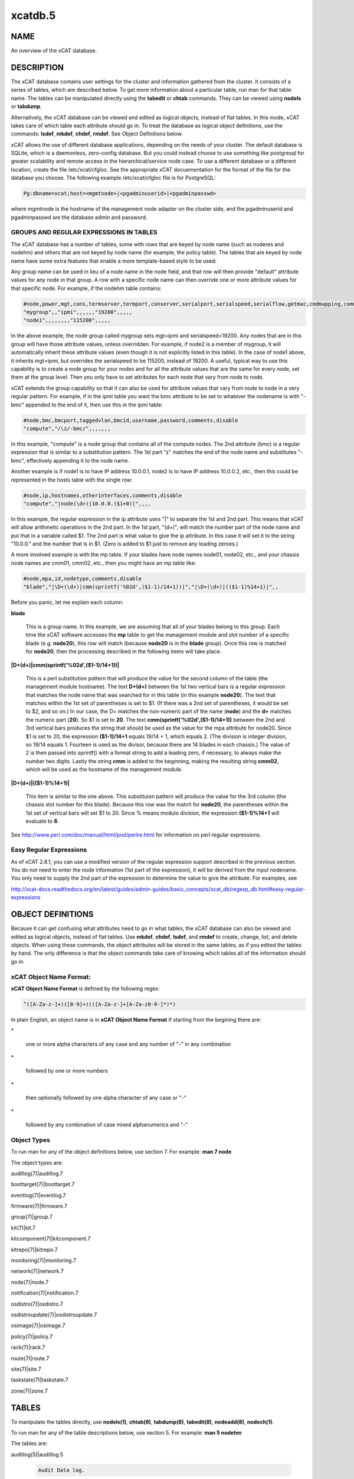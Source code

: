
########
xcatdb.5
########

.. highlight:: perl


****
NAME
****


An overview of the xCAT database.


***********
DESCRIPTION
***********


The xCAT database contains user settings for the cluster and information gathered from the cluster.
It consists of a series of tables, which are described below.  To get more information about a
particular table, run man for that table name.  The tables can be manipulated directly using the
\ **tabedit**\  or \ **chtab**\  commands.  They can be viewed using \ **nodels**\  or \ **tabdump**\ .

Alternatively, the xCAT database can be viewed and edited as logical objects, instead of flat tables.
In this mode, xCAT takes care of which table each attribute should go in.  To treat the database
as logical object definitions, use the commands:  \ **lsdef**\ , \ **mkdef**\ , \ **chdef**\ , \ **rmdef**\ .  See Object Definitions
below.

xCAT allows the use of different database applications, depending on the needs of your cluster.
The default database is SQLite, which is a daemonless, zero-config database.  But you could instead
choose to use something like postgresql for greater scalability and remote access in the
hierarchical/service node case.  To use a different database or a different location, create
the file /etc/xcat/cfgloc.  See the appropriate xCAT docuementation for the format of the file for the database you choose. 
The following example /etc/xcat/cfgloc file is for PostgreSQL:


.. code-block:: perl

  Pg:dbname=xcat;host=<mgmtnode>|<pgadminuserid>|<pgadminpasswd>


where mgmtnode is the hostname of the management node adapter on the cluster side, and the pgadminuserid and pgadminpasswd are the database admin and password.

GROUPS AND REGULAR EXPRESSIONS IN TABLES
========================================


The xCAT database has a number of tables, some with rows that are keyed by node name
(such as noderes and nodehm) and others that are not keyed by node name (for example, the policy table).
The tables that are keyed by node name have some extra features that enable a more
template-based style to be used:

Any group name can be used in lieu of a node name in the node field, and that row will then
provide "default" attribute values for any node in that group.  A row with a specific node name
can then override one or more attribute values for that specific node.  For example, if the nodehm table contains:


.. code-block:: perl

  #node,power,mgt,cons,termserver,termport,conserver,serialport,serialspeed,serialflow,getmac,cmdmapping,comments,disable
  "mygroup",,"ipmi",,,,,,"19200",,,,,
  "node1",,,,,,,,"115200",,,,,


In the above example, the node group called mygroup sets mgt=ipmi and serialspeed=19200.  Any nodes that are in this group
will have those attribute values, unless overridden.  For example, if node2 is a member of mygroup, it will automatically
inherit these attribute values (even though it is not explicitly listed in this table).  In the case of node1 above, it
inherits mgt=ipmi, but overrides the serialspeed to be 115200, instead of 19200.  A useful, typical way to use this
capability is to create a node group for your nodes and for all the attribute values that are the same for every node,
set them at the group level.  Then you only have to set attributes for each node that vary from node to node.

xCAT extends the group capability so that it can also be used for attribute values that vary from node to node
in a very regular pattern.  For example, if in the ipmi table you want the bmc attribute to be set to whatever the nodename is with
"-bmc" appended to the end of it, then use this in the ipmi table:


.. code-block:: perl

  #node,bmc,bmcport,taggedvlan,bmcid,username,password,comments,disable
  "compute","/\z/-bmc/",,,,,,,


In this example, "compute" is a node group that contains all of the compute nodes.  The 2nd attribute (bmc) is a regular
expression that is similar to a substitution pattern.  The 1st part "\z" matches the end of the node name and substitutes "-bmc", effectively appending it to the node name.

Another example is if node1 is to have IP address 10.0.0.1, node2 is to have IP address 10.0.0.2, etc.,
then this could be represented in the hosts table with the single row:


.. code-block:: perl

  #node,ip,hostnames,otherinterfaces,comments,disable
  "compute","|node(\d+)|10.0.0.($1+0)|",,,,


In this example, the regular expression in the ip attribute uses "|" to separate the 1st and 2nd part.  This means that
xCAT will allow arithmetic operations in the 2nd part.  In the 1st part, "(\d+)", will match the number part of the node
name and put that in a variable called $1.  The 2nd part
is what value to give the ip attribute.  In this case it will set it to the string "10.0.0." and the number that is
in $1.  (Zero is added to $1 just to remove any leading zeroes.)

A more involved example is with the mp table.  If your blades have node names node01, node02, etc., and your chassis
node names are cmm01, cmm02, etc., then you might have an mp table like:


.. code-block:: perl

  #node,mpa,id,nodetype,comments,disable
  "blade","|\D+(\d+)|cmm(sprintf('%02d',($1-1)/14+1))|","|\D+(\d+)|(($1-1)%14+1)|",,


Before you panic, let me explain each column:


\ **blade**\ 
 
 This is a group name.  In this example, we are assuming that all of your blades belong to this
 group.  Each time the xCAT software accesses the \ **mp**\  table to get the management module and slot number
 of a specific blade (e.g. \ **node20**\ ), this row will match (because \ **node20**\  is in the \ **blade**\  group).
 Once this row is matched for \ **node20**\ , then the processing described in the following items will take
 place.
 


\ **|\D+(\d+)|cmm(sprintf('%02d',($1-1)/14+1))|**\ 
 
 This is a perl substitution pattern that will produce the value for the second column of the table (the
 management module hostname).  The text \ **\D+(\d+)**\  between the 1st two vertical bars is
 a regular expression that matches the node
 name that was searched for in this table (in this example \ **node20**\ ).  The text that matches
 within the 1st set of parentheses is set to $1.  (If there was a 2nd set of parentheses, it would
 be set to $2, and so on.)  In our case, the \D+ matches the non-numeric part of the name
 (\ **node**\ ) and the \ **\d+**\  matches the numeric part (\ **20**\ ).  So $1 is set to \ **20**\ .  The text \ **cmm(sprintf('%02d',($1-1)/14+1))**\  between the
 2nd and 3rd vertical bars produces the string that should be used as the value for the mpa attribute for node20.
 Since $1 is set to 20, the expression \ **($1-1)/14+1**\  equals
 19/14 + 1, which equals 2.  (The division is integer division,
 so 19/14 equals 1.  Fourteen is used as the divisor, because there are 14 blades in each chassis.)  The value of 2 is then passed into sprintf() with a format string to add a leading
 zero, if necessary, to always make the number two digits.  Lastly the string \ **cmm**\  is added to the beginning,
 making the resulting string \ **cmm02**\ , which will be used as the hostname
 of the management module.
 


\ **|\D+(\d+)|(($1-1)%14+1)|**\ 
 
 This item is similar to the one above.  This substituion pattern will produce the value for
 the 3rd column (the chassis slot number for this blade).  Because this row was
 the match for \ **node20**\ , the parentheses
 within the 1st set of vertical bars will set $1 to 20.  Since % means modulo division, the
 expression \ **($1-1)%14+1**\  will evaluate to \ **6**\ .
 


See http://www.perl.com/doc/manual/html/pod/perlre.html for information on perl regular expressions.


Easy Regular Expressions
========================


As of xCAT 2.8.1, you can use a modified version of the regular expression support described in the previous section. You do not need to enter the node information (1st part of the expression), it will be derived from the input nodename. You only need to supply the 2nd part of the expression to determine the value to give the attribute. For examples, see

http://xcat-docs.readthedocs.org/en/latest/guides/admin-guides/basic_concepts/xcat_db/regexp_db.html#easy-regular-expressions



******************
OBJECT DEFINITIONS
******************


Because it can get confusing what attributes need to go in what tables, the xCAT database can also
be viewed and edited as logical objects, instead of flat tables.  Use \ **mkdef**\ , \ **chdef**\ , \ **lsdef**\ ,
and \ **rmdef**\  to create, change, list, and delete objects.
When using these commands, the object attributes will be stored in the same tables, as if you edited
the tables by hand.  The only difference is that the object commands take care of knowing which tables
all of the information should go in.

\ **xCAT Object Name Format**\ :
================================


\ **xCAT Object Name Format**\  is defined by the following regex:


.. code-block:: perl

  ^([A-Za-z-]+)([0-9]+)(([A-Za-z-]+[A-Za-z0-9-]*)*)


In plain English, an object name is in \ **xCAT Object Name Format**\  if starting from the begining there are:


\*
 
 one or more alpha characters of any case and any number of "-" in any combination
 


\*
 
 followed by one or more numbers
 


\*
 
 then optionally followed by one alpha character of any case  or "-"
 


\*
 
 followed by any combination of case mixed alphanumerics and "-"
 



\ **Object Types**\ 
====================


To run man for any of the object definitions below, use section 7.  For example:  \ **man 7 node**\ 

The object types are:


auditlog(7)|auditlog.7



boottarget(7)|boottarget.7



eventlog(7)|eventlog.7



firmware(7)|firmware.7



group(7)|group.7



kit(7)|kit.7



kitcomponent(7)|kitcomponent.7



kitrepo(7)|kitrepo.7



monitoring(7)|monitoring.7



network(7)|network.7



node(7)|node.7



notification(7)|notification.7



osdistro(7)|osdistro.7



osdistroupdate(7)|osdistroupdate.7



osimage(7)|osimage.7



policy(7)|policy.7



rack(7)|rack.7



route(7)|route.7



site(7)|site.7



taskstate(7)|taskstate.7



zone(7)|zone.7





******
TABLES
******


To manipulate the tables directly, use \ **nodels(1)**\ , \ **chtab(8)**\ , \ **tabdump(8)**\ , \ **tabedit(8)**\ ,
\ **nodeadd(8)**\ , \ **nodech(1)**\ .

To run man for any of the table descriptions below, use section 5.  For example:  \ **man 5 nodehm**\ 

The tables are:


auditlog(5)|auditlog.5
 
 
 .. code-block:: perl
 
   Audit Data log.
 
 


bootparams(5)|bootparams.5
 
 Current boot settings to be sent to systems attempting network boot for deployment, stateless, or other reasons.  Mostly automatically manipulated by xCAT.
 


boottarget(5)|boottarget.5
 
 Specify non-standard initrd, kernel, and parameters that should be used for a given profile.
 


cfgmgt(5)|cfgmgt.5
 
 Configuration management data for nodes used by non-xCAT osimage management services to install and configure software on a node.
 


chain(5)|chain.5
 
 Controls what operations are done (and it what order) when a node is discovered and deployed.
 


deps(5)|deps.5
 
 Describes dependencies some nodes have on others.  This can be used, e.g., by rpower -d to power nodes on or off in the correct order.
 


discoverydata(5)|discoverydata.5
 
 Discovery data which sent from genesis.
 


domain(5)|domain.5
 
 Mapping of nodes to domain attributes
 


eventlog(5)|eventlog.5
 
 Stores the events occurred.
 


firmware(5)|firmware.5
 
 Maps node to firmware values to be used for setup at node discovery or later
 


hosts(5)|hosts.5
 
 IP addresses and hostnames of nodes.  This info is optional and is only used to populate /etc/hosts and DNS via makehosts and makedns.  Using regular expressions in this table can be a quick way to populate /etc/hosts.
 


hwinv(5)|hwinv.5
 
 The hareware inventory for the node.
 


hypervisor(5)|hypervisor.5
 
 Hypervisor parameters
 


ipmi(5)|ipmi.5
 
 Settings for nodes that are controlled by an on-board BMC via IPMI.
 


iscsi(5)|iscsi.5
 
 Contains settings that control how to boot a node from an iSCSI target
 


kit(5)|kit.5
 
 This table stores all kits added to the xCAT cluster.
 


kitcomponent(5)|kitcomponent.5
 
 This table stores all kit components added to the xCAT cluster.
 


kitrepo(5)|kitrepo.5
 
 This table stores all kits added to the xCAT cluster.
 


kvm_masterdata(5)|kvm_masterdata.5
 
 Persistant store for KVM plugin for masters
 


kvm_nodedata(5)|kvm_nodedata.5
 
 Persistant store for KVM plugin, not intended for manual modification.
 


linuximage(5)|linuximage.5
 
 Information about a Linux operating system image that can be used to deploy cluster nodes.
 


litefile(5)|litefile.5
 
 The litefile table specifies the directories and files on the statelite nodes that should be readwrite, persistent, or readonly overlay.  All other files in the statelite nodes come from the readonly statelite image.
 


litetree(5)|litetree.5
 
 Directory hierarchy to traverse to get the initial contents of node files.  The files that are specified in the litefile table are searched for in the directories specified in this table.
 


mac(5)|mac.5
 
 The MAC address of the node's install adapter.  Normally this table is populated by getmacs or node discovery, but you can also add entries to it manually.
 


mic(5)|mic.5
 
 The host, slot id and configuraton of the mic (Many Integrated Core).
 


monitoring(5)|monitoring.5
 
 Controls what external monitoring tools xCAT sets up and uses.  Entries should be added and removed from this table using the provided xCAT commands monstart and monstop.
 


monsetting(5)|monsetting.5
 
 Specifies the monitoring plug-in specific settings. These settings will be used by the monitoring plug-in to customize the behavior such as event filter, sample interval, responses etc. Entries should be added, removed or modified by chtab command. Entries can also be added or modified by the monstart command when a monitoring plug-in is brought up.
 


mp(5)|mp.5
 
 Contains the hardware control info specific to blades.  This table also refers to the mpa table, which contains info about each Management Module.
 


mpa(5)|mpa.5
 
 Contains info about each Management Module and how to access it.
 


networks(5)|networks.5
 
 Describes the networks in the cluster and info necessary to set up nodes on that network.
 


nics(5)|nics.5
 
 Stores NIC details.
 


nimimage(5)|nimimage.5
 
 All the info that specifies a particular AIX operating system image that can be used to deploy AIX nodes.
 


nodegroup(5)|nodegroup.5
 
 Contains group definitions, whose membership is dynamic depending on characteristics of the node.
 


nodehm(5)|nodehm.5
 
 Settings that control how each node's hardware is managed.  Typically, an additional table that is specific to the hardware type of the node contains additional info.  E.g. the ipmi, mp, and ppc tables.
 


nodelist(5)|nodelist.5
 
 The list of all the nodes in the cluster, including each node's current status and what groups it is in.
 


nodepos(5)|nodepos.5
 
 Contains info about the physical location of each node.  Currently, this info is not used by xCAT, and therefore can be in whatevery format you want.  It will likely be used in xCAT in the future.
 


noderes(5)|noderes.5
 
 Resources and settings to use when installing nodes.
 


nodetype(5)|nodetype.5
 
 A few hardware and software characteristics of the nodes.
 


notification(5)|notification.5
 
 Contains registrations to be notified when a table in the xCAT database changes.  Users can add entries to have additional software notified of changes.  Add and remove entries using the provided xCAT commands regnotif and unregnotif.
 


osdistro(5)|osdistro.5
 
 Information about all the OS distros in the xCAT cluster
 


osdistroupdate(5)|osdistroupdate.5
 
 Information about the OS distro updates in the xCAT cluster
 


osimage(5)|osimage.5
 
 Basic information about an operating system image that can be used to deploy cluster nodes.
 


passwd(5)|passwd.5
 
 Contains default userids and passwords for xCAT to access cluster components.  In most cases, xCAT will also actually set the userid/password in the relevant component when it is being configured or installed.  Userids/passwords for specific cluster components can be overidden in other tables, e.g. mpa, ipmi, ppchcp, etc.
 


performance(5)|performance.5
 
 Describes the system performance every interval unit of time.
 


policy(5)|policy.5
 
 The policy table in the xCAT database controls who has authority to run specific xCAT operations. It is basically the Access Control List (ACL) for xCAT. It is sorted on the priority field before evaluating.
 


postscripts(5)|postscripts.5
 
 The scripts that should be run on each node after installation or diskless boot.
 


ppc(5)|ppc.5
 
 List of system p hardware: HMCs, IVMs, FSPs, BPCs, CECs, Frames.
 


ppcdirect(5)|ppcdirect.5
 
 Info necessary to use FSPs/BPAs to control system p CECs/Frames.
 


ppchcp(5)|ppchcp.5
 
 Info necessary to use HMCs and IVMs as hardware control points for LPARs.
 


prescripts(5)|prescripts.5
 
 The scripts that will be run at the beginning and the end of the nodeset(Linux), nimnodeset(AIX) or mkdsklsnode(AIX) command.
 


prodkey(5)|prodkey.5
 
 Specify product keys for products that require them
 


rack(5)|rack.5
 
 Rack information.
 


routes(5)|routes.5
 
 Describes the additional routes needed to be setup in the os routing table. These routes usually are used to connect the management node to the compute node using the servie node as gateway.
 


servicenode(5)|servicenode.5
 
 List of all Service Nodes and services that will be set up on the Service Node.
 


site(5)|site.5
 
 Global settings for the whole cluster.  This table is different from the 
 other tables in that each attribute is just named in the key column, rather 
 than having a separate column for each attribute. The following is a list of 
 attributes currently used by xCAT organized into categories.
 


statelite(5)|statelite.5
 
 The location on an NFS server where a nodes persistent files are stored.  Any file marked persistent in the litefile table will be stored in the location specified in this table for that node.
 


storage(5)|storage.5



switch(5)|switch.5
 
 Contains what switch port numbers each node is connected to.
 


switches(5)|switches.5
 
 Parameters to use when interrogating switches
 


taskstate(5)|taskstate.5
 
 The task state for the node.
 


token(5)|token.5
 
 The token of users for authentication.
 


virtsd(5)|virtsd.5
 
 The parameters which used to create the Storage Domain
 


vm(5)|vm.5
 
 Virtualization parameters
 


vmmaster(5)|vmmaster.5
 
 Inventory of virtualization images for use with clonevm.  Manual intervention in this table is not intended.
 


vpd(5)|vpd.5
 
 The Machine type, Model, and Serial numbers of each node.
 


websrv(5)|websrv.5
 
 Web service parameters
 


winimage(5)|winimage.5
 
 Information about a Windows operating system image that can be used to deploy cluster nodes.
 


zone(5)|zone.5
 
 Defines a cluster zone for nodes that share root ssh key access to each other.
 


zvm(5)|zvm.5
 
 List of z/VM virtual servers.
 



********
SEE ALSO
********


\ **nodels(1)**\ , \ **chtab(8)**\ , \ **tabdump(8)**\ , \ **tabedit(8)**\ , \ **lsdef(1)**\ , \ **mkdef(1)**\ , \ **chdef(1)**\ , \ **rmdef(1)**\ 

